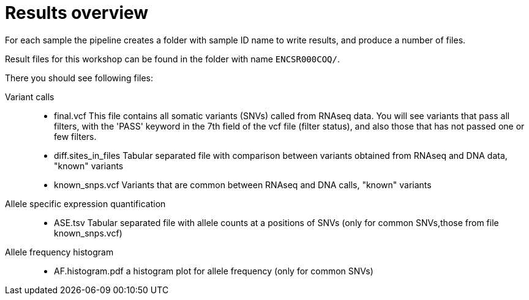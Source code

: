 
= Results overview

For each sample the pipeline creates a folder with sample ID name to write results, and produce a number of files. 

Result files for this workshop can be found in the folder with name `ENCSR000COQ/`. 

There you should see following files:


Variant calls::

* final.vcf
This file contains all somatic variants (SNVs) called from RNAseq data. You will see variants that pass all filters, with the 'PASS' keyword in the 7th field of the vcf file (filter status), and also those that has not passed one or few filters.


* diff.sites_in_files 	
Tabular separated file with comparison between variants obtained from RNAseq and DNA data, "known" variants

* known_snps.vcf 	
Variants that are common between RNAseq and DNA calls, "known" variants

Allele specific expression quantification::
* ASE.tsv 	
Tabular separated file with allele counts at a positions of SNVs (only for common SNVs,those from file known_snps.vcf)

Allele frequency histogram::

* AF.histogram.pdf 	
a histogram plot for allele frequency (only for common SNVs)

 
